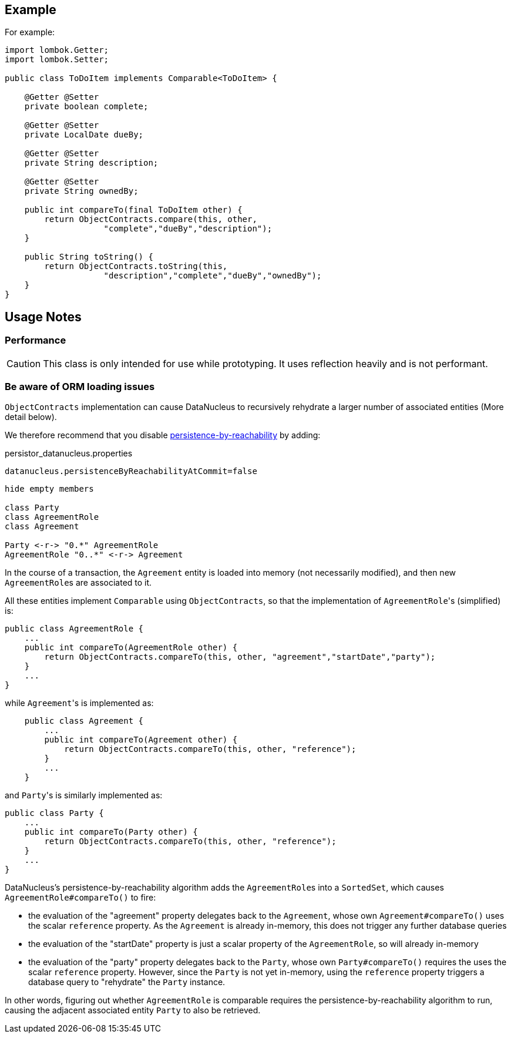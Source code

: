 :Notice: Licensed to the Apache Software Foundation (ASF) under one or more contributor license agreements. See the NOTICE file distributed with this work for additional information regarding copyright ownership. The ASF licenses this file to you under the Apache License, Version 2.0 (the "License"); you may not use this file except in compliance with the License. You may obtain a copy of the License at. http://www.apache.org/licenses/LICENSE-2.0 . Unless required by applicable law or agreed to in writing, software distributed under the License is distributed on an "AS IS" BASIS, WITHOUT WARRANTIES OR  CONDITIONS OF ANY KIND, either express or implied. See the License for the specific language governing permissions and limitations under the License.
:page-partial:


== Example

For example:

[source,java]
----
import lombok.Getter;
import lombok.Setter;

public class ToDoItem implements Comparable<ToDoItem> {

    @Getter @Setter
    private boolean complete;

    @Getter @Setter
    private LocalDate dueBy;

    @Getter @Setter
    private String description;

    @Getter @Setter
    private String ownedBy;

    public int compareTo(final ToDoItem other) {
        return ObjectContracts.compare(this, other,
                    "complete","dueBy","description");
    }

    public String toString() {
        return ObjectContracts.toString(this,
                    "description","complete","dueBy","ownedBy");
    }
}
----

== Usage Notes

=== Performance

CAUTION: This class is only intended for use while prototyping.
It uses reflection heavily and is not performant.

=== Be aware of ORM loading issues

`ObjectContracts` implementation can cause DataNucleus to recursively rehydrate a larger number of associated entities (More detail below).

We therefore recommend that you disable
xref:refguide:config:sections/jdo-datanucleus-conf.adoc#datanucleus.persistenceByReachabilityAtCommit[persistence-by-reachability] by adding:

[source,ini]
.persistor_datanucleus.properties
----
datanucleus.persistenceByReachabilityAtCommit=false
----

[plantuml]
----
hide empty members

class Party
class AgreementRole
class Agreement

Party <-r-> "0.*" AgreementRole
AgreementRole "0..*" <-r-> Agreement
----

In the course of a transaction, the `Agreement` entity is loaded into memory (not necessarily modified), and then new ``AgreementRole``s are associated to it.

All these entities implement `Comparable` using `ObjectContracts`, so that the implementation of ``AgreementRole``'s (simplified) is:

[source,java]
----
public class AgreementRole {
    ...
    public int compareTo(AgreementRole other) {
        return ObjectContracts.compareTo(this, other, "agreement","startDate","party");
    }
    ...
}
----

while ``Agreement``'s is implemented as:

[source,java]
----
    public class Agreement {
        ...
        public int compareTo(Agreement other) {
            return ObjectContracts.compareTo(this, other, "reference");
        }
        ...
    }
----

and ``Party``'s is similarly implemented as:

[source,java]
----
public class Party {
    ...
    public int compareTo(Party other) {
        return ObjectContracts.compareTo(this, other, "reference");
    }
    ...
}
----

DataNucleus's persistence-by-reachability algorithm adds the ``AgreementRole``s into a `SortedSet`, which causes `AgreementRole#compareTo()` to fire:

* the evaluation of the "agreement" property delegates back to the `Agreement`, whose own `Agreement#compareTo()` uses the scalar `reference` property.
As the `Agreement` is already in-memory, this does not trigger any further database queries

* the evaluation of the "startDate" property is just a scalar property of the `AgreementRole`, so will already in-memory

* the evaluation of the "party" property delegates back to the `Party`, whose own `Party#compareTo()` requires the uses the scalar `reference` property.
However, since the `Party` is not yet in-memory, using the `reference` property triggers a database query to "rehydrate" the `Party` instance.

In other words, figuring out whether `AgreementRole` is comparable requires the persistence-by-reachability algorithm to run, causing the adjacent associated entity `Party` to also be retrieved.
